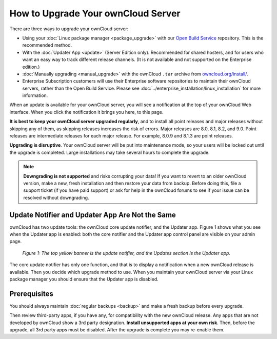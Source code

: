 ===================================
How to Upgrade Your ownCloud Server
===================================

There are three ways to upgrade your ownCloud server:

* Using your :doc:`Linux package manager <package_upgrade>` with our `Open 
  Build Service`_ repository. This is the recommended method.
* With the :doc:`Updater App <update>` (Server Edition only). Recommended for 
  shared hosters, and for users who want an easy way to track different 
  release channels. (It is not available and not supported on the Enterprise 
  edition.)
* :doc:`Manually upgrading <manual_upgrade>` with the ownCloud ``.tar`` archive 
  from `owncloud.org/install/`_.
* Enterprise Subscription customers will use their Enterprise software 
  repositories to maintain their ownCloud servers, rather than the Open Build 
  Service. Please see :doc:`../enterprise_installation/linux_installation` for 
  more information.  
  
When an update is available for your ownCloud server, you will see a 
notification at the top of your ownCloud Web interface. When you click the 
notification it brings you here, to this page.

**It is best to keep your ownCloud server upgraded regularly**, and to install all point releases and major releases without skipping any of them, as skipping releases increases the risk of errors. Major releases are 8.0, 8.1, 8.2, and 9.0. Point releases are intermediate releases for each major release. For example, 8.0.9 and 8.1.3 are point releases.

**Upgrading is disruptive**. Your ownCloud server will be put into maintenance 
mode, so your users will be locked out until the upgrade is completed. Large 
installations may take several hours to complete the upgrade.

.. note:: **Downgrading is not supported** and risks corrupting your data! If 
   you want to revert to an older ownCloud version, make a new, fresh 
   installation and then restore your data from backup. Before doing this, 
   file a support ticket (if you have paid support) or ask for help in the 
   ownCloud forums to see if your issue can be resolved without downgrading.

Update Notifier and Updater App Are Not the Same
------------------------------------------------

ownCloud has two update tools: the ownCloud core update notifier, and the 
Updater app. Figure 1 shows what you see when the Updater app is enabled: both 
the core notifier and the Updater app control panel are visible on your admin 
page.

.. figure:: images/2-updates.png
   :alt: Both update mechanisms displayed on Admin page.
   
   *Figure 1: The top yellow banner is the update notifier, and the Updates 
   section is the Updater app.*
   
The core update notifier has only one function, and that is to display a 
notification when a new ownCloud release is available. Then you decide which 
upgrade method to use. When you maintain your ownCloud server via your Linux 
package manager you should ensure that the Updater app is disabled.
  
Prerequisites
-------------

You should always maintain :doc:`regular backups <backup>` and make a fresh 
backup before every upgrade.

Then review third-party apps, if you have any, for compatibility with the new 
ownCloud release. Any apps that are not developed by ownCloud show a 3rd party 
designation. **Install unsupported apps at your own risk**. Then, before the 
upgrade, all 3rd party apps must be disabled. After the upgrade is complete you 
may re-enable them.

.. _Open Build Service: 
   https://download.owncloud.org/download/repositories/8.2/owncloud/
   
.. _owncloud.org/install/:
   https://owncloud.org/install/  
